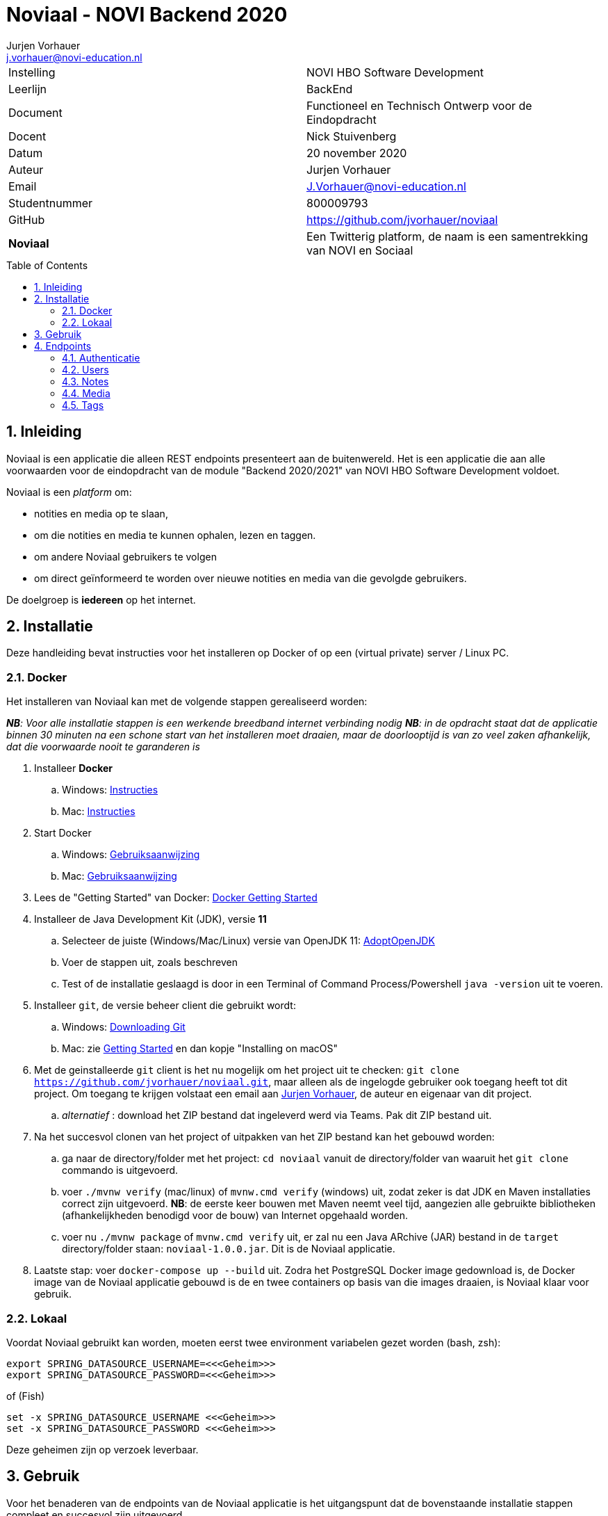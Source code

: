 = Noviaal - NOVI Backend 2020
Jurjen Vorhauer <j.vorhauer@novi-education.nl>
:toc: macro
:source-highlighter: pygments

|======
| Instelling    | NOVI HBO Software Development
| Leerlijn      | BackEnd
| Document      | Functioneel en Technisch Ontwerp voor de Eindopdracht
| Docent        | Nick Stuivenberg
| Datum         | 20 november 2020
| Auteur        | Jurjen Vorhauer
| Email         | J.Vorhauer@novi-education.nl
| Studentnummer | 800009793
| GitHub        | https://github.com/jvorhauer/noviaal
| *Noviaal*     | Een Twitterig platform, de naam is een samentrekking van NOVI en Sociaal
|======

<<<

toc::[]

<<<

:numbered:
== Inleiding

Noviaal is een applicatie die alleen REST endpoints presenteert aan de buitenwereld. Het is een applicatie die aan alle voorwaarden voor de eindopdracht van de module "Backend 2020/2021" van NOVI HBO Software Development voldoet.

Noviaal is een _platform_ om:

* notities en media op te slaan,
* om die notities en media te kunnen ophalen, lezen en taggen.
* om andere Noviaal gebruikers te volgen
* om direct geïnformeerd te worden over nieuwe notities en media van die gevolgde gebruikers.

De doelgroep is *iedereen* op het internet.

== Installatie

Deze handleiding bevat instructies voor het installeren op Docker of op een (virtual private) server / Linux PC.

=== Docker

Het installeren van Noviaal kan met de volgende stappen gerealiseerd worden:

__ *NB*: Voor alle installatie stappen is een werkende breedband internet verbinding nodig__
__ *NB*: in de opdracht staat dat de applicatie binnen 30 minuten na een schone start van het installeren moet draaien, maar de doorlooptijd is van zo veel zaken afhankelijk, dat die voorwaarde nooit te garanderen is__

. Installeer *Docker*
    .. Windows: https://docs.docker.com/docker-for-windows/install/[Instructies]
    .. Mac: https://docs.docker.com/docker-for-mac/install/[Instructies]
. Start Docker
    .. Windows: https://docs.docker.com/docker-for-windows/[Gebruiksaanwijzing]
    .. Mac: https://docs.docker.com/docker-for-mac/[Gebruiksaanwijzing]
. Lees de "Getting Started" van Docker: https://docs.docker.com/get-started/[Docker Getting Started]
. Installeer de Java Development Kit (JDK), versie *11*
    .. Selecteer de juiste (Windows/Mac/Linux) versie van OpenJDK 11: https://adoptopenjdk.net/installation.html[AdoptOpenJDK]
    .. Voer de stappen uit, zoals beschreven
    .. Test of de installatie geslaagd is door in een Terminal of Command Process/Powershell `java -version` uit te voeren.
. Installeer `git`, de versie beheer client die gebruikt wordt:
    .. Windows: https://git-scm.com/download/win[Downloading Git]
    .. Mac: zie https://git-scm.com/book/en/v2/Getting-Started-Installing-Git[Getting Started] en dan kopje "Installing on macOS"
. Met de geinstalleerde `git` client is het nu mogelijk om het project uit te checken:
`git clone https://github.com/jvorhauer/noviaal.git`, maar alleen als de ingelogde gebruiker ook toegang heeft tot dit project.
Om toegang te krijgen volstaat een email aan mailto:j.vorhauer@novi-education.nl[Jurjen Vorhauer], de auteur en eigenaar van dit project.
    .. __alternatief__ : download het ZIP bestand dat ingeleverd werd via Teams. Pak dit ZIP bestand uit.

. Na het succesvol clonen van het project of uitpakken van het ZIP bestand kan het gebouwd worden:
    .. ga naar de directory/folder met het project: `cd noviaal` vanuit de directory/folder van waaruit het `git clone` commando is uitgevoerd.
    .. voer `./mvnw verify` (mac/linux) of `mvnw.cmd verify` (windows) uit, zodat zeker is dat JDK en Maven installaties correct zijn uitgevoerd. *NB*: de eerste keer bouwen met Maven neemt veel tijd, aangezien alle gebruikte bibliotheken (afhankelijkheden benodigd voor de bouw) van Internet opgehaald worden.
    .. voer nu `./mvnw package` of `mvnw.cmd verify` uit, er zal nu een Java ARchive (JAR) bestand in de `target` directory/folder staan: `noviaal-1.0.0.jar`. Dit is de Noviaal applicatie.

. Laatste stap: voer `docker-compose up --build` uit. Zodra het PostgreSQL Docker image gedownload is, de Docker image van de Noviaal applicatie gebouwd is de en twee containers op basis van die images draaien, is Noviaal klaar voor gebruik.

=== Lokaal

Voordat Noviaal gebruikt kan worden, moeten eerst twee environment variabelen gezet worden (bash, zsh):

```shell
export SPRING_DATASOURCE_USERNAME=<<<Geheim>>>
export SPRING_DATASOURCE_PASSWORD=<<<Geheim>>>
```

of (Fish)

```shell
set -x SPRING_DATASOURCE_USERNAME <<<Geheim>>>
set -x SPRING_DATASOURCE_PASSWORD <<<Geheim>>>
```

Deze geheimen zijn op verzoek leverbaar.

== Gebruik

Voor het benaderen van de endpoints van de Noviaal applicatie is het uitgangspunt dat de bovenstaande installatie stappen compleet en succesvol zijn uitgevoerd.

De endpoints kunnen met een aantal tools of clients worden benaderd:

. `Postman` is een veelgebruikte REST client
. `IntelliJ IDEA, Ultimate Edition` heeft een meegeleverde en ingebouwde REST client.

Voor IntelliJ zijn een aantal request bestanden meegeleverd in de directory/folder `src/test/requests`. De requests in deze bestanden zijn eenvoudig uit te voeren door op het groene driehoekje voor een specifiek request te klikken en te kiezen voor `Run https://localhost:8080`. De `request` bestanden eindigen in (hebben extensie) `.http`.

Voor Postman is een collectie bewaard, in `src/test/requests/Noviaal.postman_collection.json`. Bij die collectie hoort ook een Postman environment bestand: `src/test/requests/Noviaal.postman_environment.json`.

Op basis van deze voorbeelden kunnen de endpoints aangestuurd worden en kunnen eenvoudig meer requests gedefinieerd en uitgevoerd worden.

Zowel de IntelliJ als de Postman requests slaan het token van de laatste inlog actie op in een variabele. Dit token verloopt echter na 24 uur, dus het is noodzakelijk om minstens één keer per dag opnieuw in te loggen.

**NB**: het opslaan van het token in een environment variabele `bearer_token` lukt om onduidelijke redenen niet altijd. Mocht Postman 401 responses van Noviaal terug krijgen, dan moet helaas het token met de hand in de genoemde environment variabele gevuld worden, waarna een `Persist All` van het Noviaal environment nodig is.

**NB 2**: verkeer naar Noviaal wordt beschermd door encryptie, geimplementeerd met een self-signed SSL certificate. Dit certificate moet voor iedere client, IntelliJ en Postman, eenmalig (als het goed is) geaccepteerd worden. Alle verkeer over https heeft het voordeel dat account gegevens niet (makkelijk) onderschept kunnen worden.

== Endpoints

=== Authenticatie

[cols="1,1,4a"]
|======
| endpoint | http method | uitkomst

| /api/auth/register | POST | * een <<CreateUser>> naar dit endpoint geeft een <<UserResponse>> van de nieuwe gebruiker.
* Als de <<CreateUser>> JSON niet correct is, wordt een http 400 status teruggegeven.
* Als het opgegeven email adres al in gebruik is door een andere gebruiker wordt een http 400 status teruggegeven.
| /api/auth/login    | POST | * een <<LoginUser>> met email adres en password geeft een <<JwtResponse>> met daarin het token om beschermde endpoints te kunnen gebruiken (authenticatie)
* Als de LoginUser JSON niet correct is, wordt een http 400 status teruggegeven
* Als het email adres en/of password niet bekend zijn, wordt een http 401 status teruggegeven
|======

Deze endpoints zijn voor iedereen toegankelijk.

==== CreateUser

[source, json]
----
{
  "name": "Bilbo",
  "email": "bilbo.baggins@hobbiton.shire",
  "password": "password"
}
----

==== LoginUser

[source, json]
----
{
  "username": "pippin@tuckborough.shire",
  "password": "password"
}
----

==== JwtResponse

[source, json]
----
{
    "token": "eyJhbGciOiJIUzUxMiJ9.eyJzdWIiOiJwaXBwaW5AdHVja2Jvcm91Z2guc2hpcmUiLCJpYXQiOjE2MTQzMzc4ODMsImV4cCI6MTYxNDQyNDI4M30.i2Kms1FHePDS7B2zprNzFIcEHDoTeDqtlCyeNEs1z-g-emvKFb1adqvUnyHtH9KENU9mizj1lO-aAhIvr22WKQ",
    "id": "030e5dac-2311-4179-a6d4-aa7f60838205",
    "username": "Pippin",
    "email": "pippin@tuckborough.shire",
    "roles": [
        "USER"
    ],
    "type": "Bearer"
}
----

==== UserResponse

[source, json]
----
{
  "id": "030e5dac-2311-4179-a6d4-aa7f60838205",
  "name": "Pippin",
  "email": "pippin@tuckborough.shire",
  "joined": "2021-02-26 12:10:44"
}
----

=== Users

Deze endpoints zijn alleen toegankelijk als je ingelogd bent.

[cols="1,1,4a"]
|======
| endpoint | http method | uitkomst

| /api/users/ | GET | Lijst van alle gebruikers in Noviaal in List<<<UserResponse>>> JSON, gepagineerd met als defaults de eerste pagina van 20 gebruikers.
| /api/users/me | GET | Details van de ingelogde gebruiker in <<UserResponse>> JSON
| /api/users/{id} | GET | Details van de geregistreerde gebruiker gekenmerkt door {id} levert een <<UserResponse>> van die gebruiker of een http status 404 als de gebruiker niet gevonden werd.
| /api/users/items | GET | Lijst van Items, Notes en Media, van de ingelogde gebruiker in de vorm van een lijst van <<ItemResponse>>
| /api/users/{id} | DELETE | Verwijder de gebruiker met {id}, kan alleen als de ingelogde gebruiker de ADMIN rol heeft.
| /api/users/follow/{id} | POST | De huidige gebruiker gaat de gebruiker met {id} volgen en geeft een <<UserFollowedResponse>> terug.
| /api/users/followers | GET | Lijst met <<UserResponse>> van alle gebruikers die de huidige ingelogde gebruiker volgen.
| /api/users/{id}/promote | PUT | De user met {id} heeft na deze call ook de rol ADMIN; dit endpoint geeft http status 202 terug.
| /api/users/timeline | GET | lijst met <<ItemResponse>> van alle Items van gebruikers die de huidige ingelogde gebruiker volgt.
|======

==== ItemResponse

Er zijn twee varianten van een Item: Note en Media. De inhoud van die twee soorten verschilt enigszins en beide uitingen worden hier getoond:

[source, json]
----
{
  "id": "68fe87bd-6446-4504-862e-0d4cda040e60",
  "created": "2021-02-26 15:19:17",
  "type": "Note",
  "title": "Note number One",
  "body": "Nevermind that, my lad..."
}
----

[source, json]
----
{
  "id": "ff881164-7253-4974-afc6-6aa049f4e70a",
  "created": "2021-02-26 15:48:22",
  "type": "Media",
  "name": "JDrivenLogoMailSmall-4.png",
  "contentType": "image/png"
}
----

==== UserFollowedResponse

[source, json]
----
{
  "userId": "307f446f-4f84-4c72-8bb5-fb2eed36c38f",
  "followedId": "49899834-6467-4355-b3c2-e08f34d8b6a3"
}
----

=== Notes

Deze endpoints zijn alleen toegankelijk als je ingelogd bent.

[cols="1,1,4a"]
|======
| endpoint | http method | uitkomst

| /api/notes | POST | nieuwe note voor huidige ingelogde gebruiker, geeft een <<ItemResponse>> met die note terug
| /api/notes | GET | lijst met <<ItemResponse>> van de notes van huidige gebruiker
| /api/notes/{id} | GET | geeft <<ItemResponse>> van note met {id} terug
| /api/notes/user/{id} | GET | geeft lijst van <<ItemResponse>> van notes van user met {id} terug
| /api/notes/{id}/comments | POST | voeg een Comment toe aan note met {id}, geeft een <<CommentResponse>> terug
| /api/notes/{id}/comments | GET | lijst met <<CommentResponse>> voor Note met {id}
|======

==== CommentResponse

[source, json]
----
{
  "comment": "test comment",
  "created": "2021-02-26 16:15:02",
  "author": "Pippin"
}
----

*NB*: Comments kunnen op zichzelf niet bestaan en worden daarom afgehandeld in de NoteController.

=== Media

Deze endpoints zijn alleen toegankelijk als je ingelogd bent.

[cols="1,1,4a"]
|======
| endpoint | http method | uitkomst

| /api/media | POST | upload bestand naar Noviaal en krijg een <<MediaUploadResponse>> terug. Maximale bestandsgrootte voor upload is terug te vinden in `application.properties` in de `src/main/resources` folder van dit project en is nu 200 MegaByte.
| /api/media/{id} | GET | download een eerder ge-upload Media bestand met {id}, geeft een Resource terug met het juiste Content-Type terug.
| /api/media/{userId}/list | GET | lijst met <<ItemResponse>> van Media van de user met {userId}.
|======

==== MediaUploadResponse

[source, json]
----
{
  "id": "0e16d227-295b-4494-943f-8c3a67648a44",
  "name": "JDrivenLogoMailSmall-4.png",
  "contentType": "image/png",
  "size": 3823
}
----

=== Tags

[cols="1,1,4a"]
|======
| endpoint | http method | uitkomst
| /api/tags | POST | maak een nieuwe Tag op basis van <<CreateTag>> input en antwoord met een <<TagResponse>> of een http status 400 als de Tag met de opgegeven naam al bestaat.
| /api/tags | GET | Lijst met <<TagResponse>> van alle Tags in Noviaal.
| /api/tags/{name}/items| GET | Lijst met <<ItemResponse>> van alle Notes en Media die de Tag met naam {name} hebben.

|======

==== CreateTag

[source, json]
----
{
  "name" : "test tag"
}
----

==== TagResponse

[source, json]
----
{
  "id": "db8baaa0-2e15-4665-aa39-2be1500f7993",
  "name": "personal"
}
----

Deze endpoints zijn alleen toegankelijk als je ingelogd bent.

